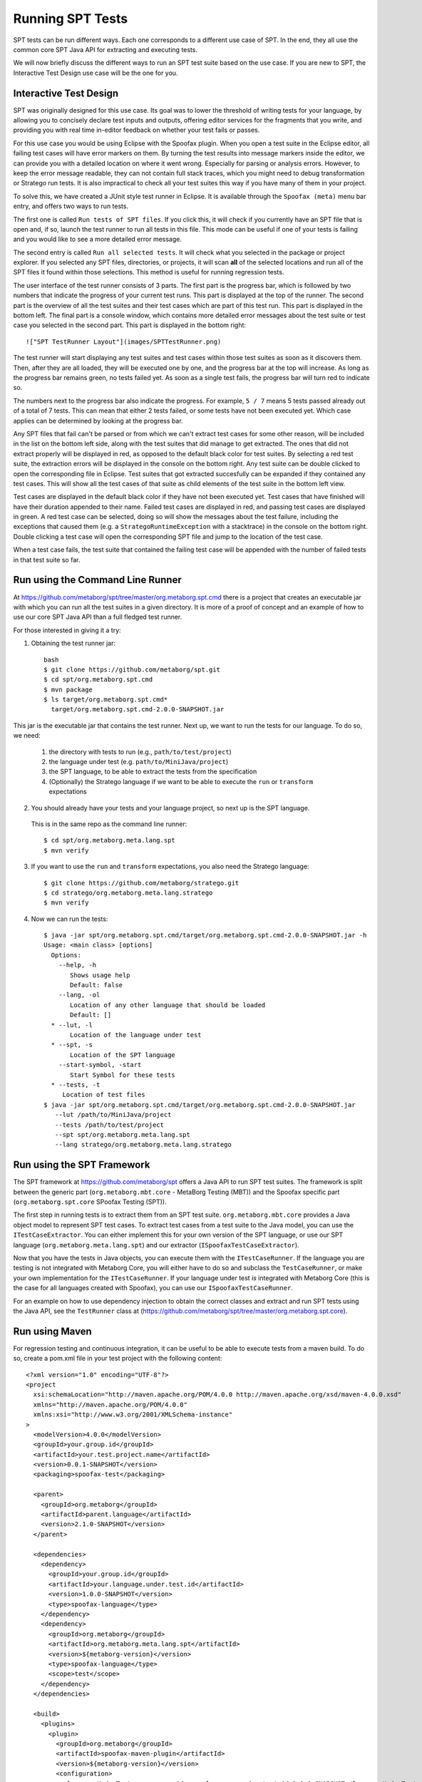 ============================
Running SPT Tests
============================

SPT tests can be run different ways.
Each one corresponds to a different use case of SPT.
In the end, they all use the common core SPT Java API for extracting and executing tests.

We will now briefly discuss the different ways to run an SPT test suite based on the use case.
If you are new to SPT, the Interactive Test Design use case will be the one for you.

Interactive Test Design
----------------------------

SPT was originally designed for this use case.
Its goal was to lower the threshold of writing tests for your language, by allowing you to concisely declare test inputs and outputs, offering editor services for the fragments that you write, and providing you with real time in-editor feedback on whether your test fails or passes.

For this use case you would be using Eclipse with the Spoofax plugin.
When you open a test suite in the Eclipse editor, all failing test cases will have error markers on them.
By turning the test results into message markers inside the editor, we can provide you with a detailed location on where it went wrong. Especially for parsing or analysis errors.
However, to keep the error message readable, they can not contain full stack traces, which you might need to debug transformation or Stratego run tests.
It is also impractical to check all your test suites this way if you have many of them in your project.

To solve this, we have created a JUnit style test runner in Eclipse.
It is available through the ``Spoofax (meta)`` menu bar entry, and offers two ways to run tests.

The first one is called ``Run tests of SPT files``.
If you click this, it will check if you currently have an SPT file that is open and, if so, launch the test runner to run all tests in this file.
This mode can be useful if one of your tests is failing and you would like to see a more detailed error message.

The second entry is called ``Run all selected tests``.
It will check what you selected in the package or project explorer.
If you selected any SPT files, directories, or projects, it will scan **all** of the selected locations and run all of the SPT files it found within those selections.
This method is useful for running regression tests.

The user interface of the test runner consists of 3 parts.
The first part is the progress bar, which is followed by two numbers that indicate the progress of your current test runs.
This part is displayed at the top of the runner.
The second part is the overview of all the test suites and their test cases which are part of this test run.
This part is displayed in the bottom left.
The final part is a console window, which contains more detailed error messages about the test suite or test case you selected in the second part.
This part is displayed in the bottom right::

   !["SPT TestRunner Layout"](images/SPTTestRunner.png)

The test runner will start displaying any test suites and test cases within those test suites as soon as it discovers them.
Then, after they are all loaded, they will be executed one by one, and the progress bar at the top will increase.
As long as the progress bar remains green, no tests failed yet.
As soon as a single test fails, the progress bar will turn red to indicate so.

The numbers next to the progress bar also indicate the progress.
For example, ``5 / 7`` means 5 tests passed already out of a total of 7 tests.
This can mean that either 2 tests failed, or some tests have not been executed yet.
Which case applies can be determined by looking at the progress bar.

Any SPT files that fail can't be parsed or from which we can't extract test cases for some other reason, will be included in the list on the bottom left side, along with the test suites that did manage to get extracted.
The ones that did not extract properly will be displayed in red, as opposed to the default black color for test suites.
By selecting a red test suite, the extraction errors will be displayed in the console on the bottom right.
Any test suite can be double clicked to open the corresponding file in Eclipse.
Test suites that got extracted succesfully can be expanded if they contained any test cases.
This will show all the test cases of that suite as child elements of the test suite in the bottom left view.

Test cases are displayed in the default black color if they have not been executed yet.
Test cases that have finished will have their duration appended to their name.
Failed test cases are displayed in red, and passing test cases are displayed in green.
A red test case can be selected, doing so will show the messages about the test failure,
including the exceptions that caused them (e.g. a ``StrategoRuntimeException`` with a stacktrace) in the console on the bottom right.
Double clicking a test case will open the corresponding SPT file and jump to the location of the test case.

When a test case fails, the test suite that contained the failing test case will be appended with the number of failed tests in that test suite so far.


Run using the Command Line Runner
---------------------------------------

At https://github.com/metaborg/spt/tree/master/org.metaborg.spt.cmd there is a project that creates an executable jar with which you can run all the test suites in a given directory.
It is more of a proof of concept and an example of how to use our core SPT Java API than a full fledged test runner.

For those interested in giving it a try:

1. Obtaining the test runner jar::

    bash
    $ git clone https://github.com/metaborg/spt.git
    $ cd spt/org.metaborg.spt.cmd
    $ mvn package
    $ ls target/org.metaborg.spt.cmd*
      target/org.metaborg.spt.cmd-2.0.0-SNAPSHOT.jar

This jar is the executable jar that contains the test runner. Next up, we want to run the tests for our language. To do so, we need:

  1. the directory with tests to run (e.g., ``path/to/test/project``)
  2. the language under test (e.g. ``path/to/MiniJava/project``)
  3. the SPT language, to be able to extract the tests from the specification
  4. (Optionally) the Stratego language if we want to be able to execute the ``run`` or ``transform`` expectations

2. You should already have your tests and your language project, so next up is the SPT language.
  This is in the same repo as the command line runner::

     $ cd spt/org.metaborg.meta.lang.spt
     $ mvn verify

3. If you want to use the ``run`` and ``transform`` expectations, you also need the Stratego language::

     $ git clone https://github.com/metaborg/stratego.git
     $ cd stratego/org.metaborg.meta.lang.stratego
     $ mvn verify

4. Now we can run the tests::

	  $ java -jar spt/org.metaborg.spt.cmd/target/org.metaborg.spt.cmd-2.0.0-SNAPSHOT.jar -h
	  Usage: <main class> [options]
	    Options:
	      --help, -h
	         Shows usage help
	         Default: false
	      --lang, -ol
	         Location of any other language that should be loaded
	         Default: []
	    * --lut, -l
	         Location of the language under test
	    * --spt, -s
	         Location of the SPT language
	      --start-symbol, -start
	         Start Symbol for these tests
	    * --tests, -t
	       Location of test files
	  $ java -jar spt/org.metaborg.spt.cmd/target/org.metaborg.spt.cmd-2.0.0-SNAPSHOT.jar
	     --lut /path/to/MiniJava/project
	     --tests /path/to/test/project
	     --spt spt/org.metaborg.meta.lang.spt
	     --lang stratego/org.metaborg.meta.lang.stratego


Run using the SPT Framework
---------------------------------

The SPT framework at https://github.com/metaborg/spt offers a Java API to run SPT test suites.
The framework is split between the generic part (``org.metaborg.mbt.core`` - MetaBorg Testing (MBT)) and the Spoofax specific part (``org.metaborg.spt.core`` SPoofax Testing (SPT)).

The first step in running tests is to extract them from an SPT test suite.
``org.metaborg.mbt.core`` provides a Java object model to represent SPT test cases.
To extract test cases from a test suite to the Java model, you can use the ``ITestCaseExtractor``.
You can either implement this for your own version of the SPT language, or use our SPT language (``org.metaborg.meta.lang.spt``) and our extractor (``ISpoofaxTestCaseExtractor``).

Now that you have the tests in Java objects, you can execute them with the ``ITestCaseRunner``.
If the language you are testing is not integrated with Metaborg Core, you will either have to do so and subclass the ``TestCaseRunner``, or make your own implementation for the ``ITestCaseRunner``.
If your language under test *is* integrated with Metaborg Core (this is the case for all languages created with Spoofax), you can use our ``ISpoofaxTestCaseRunner``.

For an example on how to use dependency injection to obtain the correct classes and extract and run SPT tests using the Java API, see the ``TestRunner`` class at (https://github.com/metaborg/spt/tree/master/org.metaborg.spt.core).

Run using Maven
-------------------------

For regression testing and continuous integration, it can be useful to be able to execute tests from a maven build.
To do so, create a pom.xml file in your test project with the following content::

	<?xml version="1.0" encoding="UTF-8"?>
	<project
	  xsi:schemaLocation="http://maven.apache.org/POM/4.0.0 http://maven.apache.org/xsd/maven-4.0.0.xsd"
	  xmlns="http://maven.apache.org/POM/4.0.0"
	  xmlns:xsi="http://www.w3.org/2001/XMLSchema-instance"
	>
	  <modelVersion>4.0.0</modelVersion>
	  <groupId>your.group.id</groupId>
	  <artifactId>your.test.project.name</artifactId>
	  <version>0.0.1-SNAPSHOT</version>
	  <packaging>spoofax-test</packaging>
	
	  <parent>
	    <groupId>org.metaborg</groupId>
	    <artifactId>parent.language</artifactId>
	    <version>2.1.0-SNAPSHOT</version>
	  </parent>
	
	  <dependencies>
	    <dependency>
	      <groupId>your.group.id</groupId>
	      <artifactId>your.language.under.test.id</artifactId>
	      <version>1.0.0-SNAPSHOT</version>
	      <type>spoofax-language</type>
	    </dependency>
	    <dependency>
	      <groupId>org.metaborg</groupId>
	      <artifactId>org.metaborg.meta.lang.spt</artifactId>
	      <version>${metaborg-version}</version>
	      <type>spoofax-language</type>
	      <scope>test</scope>
	    </dependency>
	  </dependencies>
	
	  <build>
	    <plugins>
	      <plugin>
	        <groupId>org.metaborg</groupId>
	        <artifactId>spoofax-maven-plugin</artifactId>
	        <version>${metaborg-version}</version>
	        <configuration>
	          <languageUnderTest>your.group.id:your.language.under.test.id:1.0.0-SNAPSHOT</languageUnderTest>
	        </configuration>
	      </plugin>
	    </plugins>
	  </build>
	</project>


You should now be able to execute the tests with ``mvn verify``.